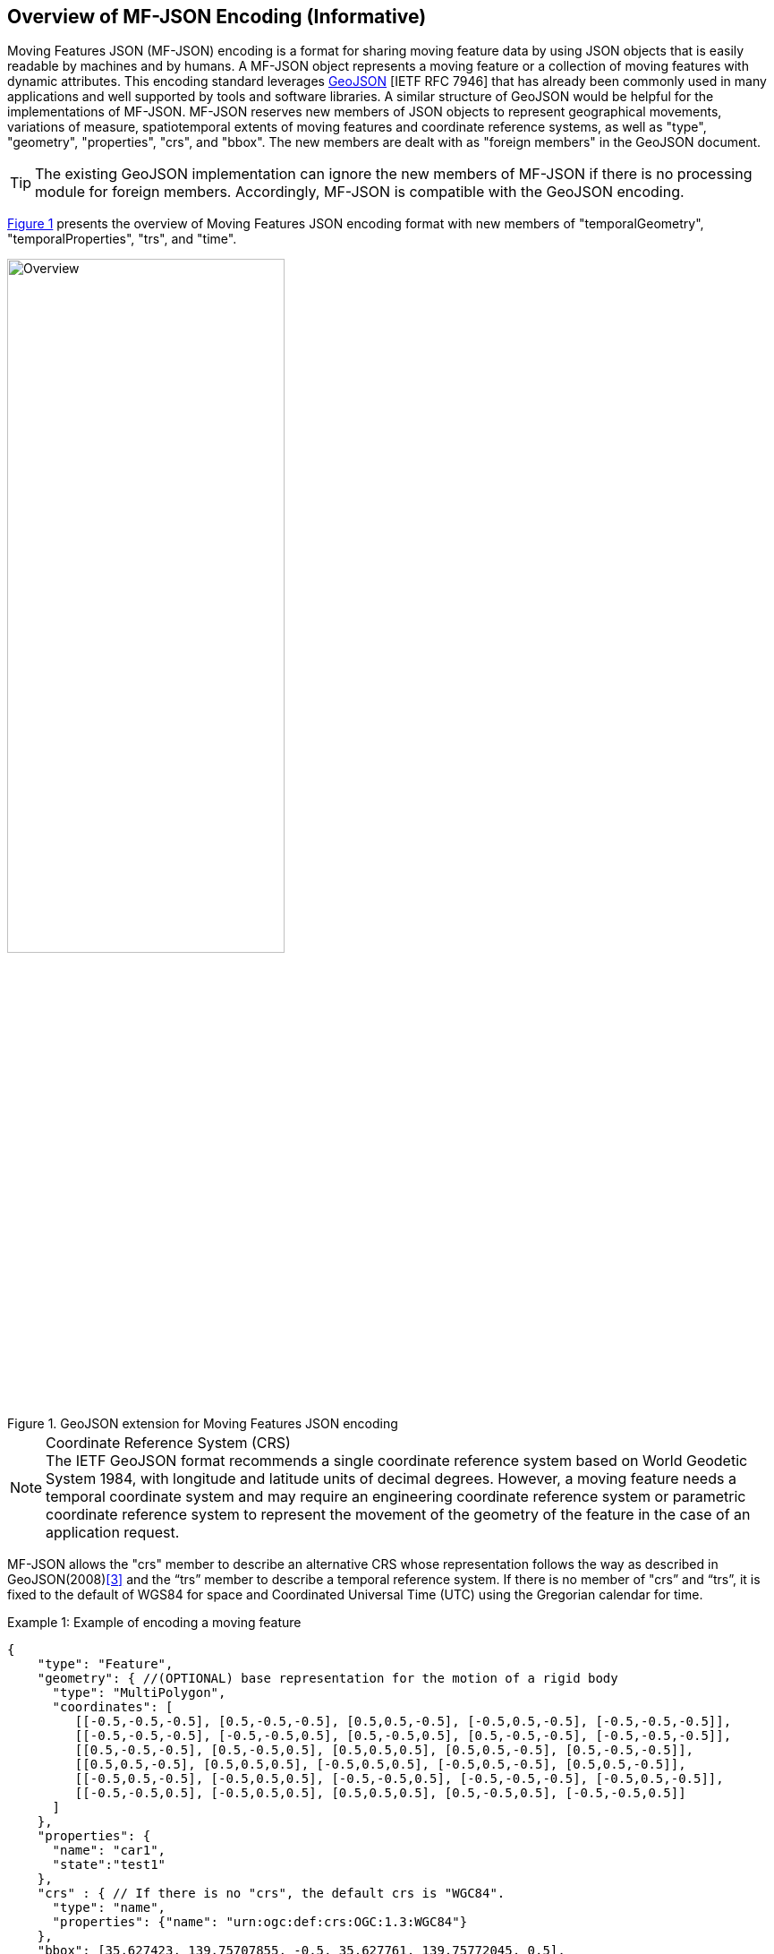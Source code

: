 == Overview of MF-JSON Encoding (Informative)

Moving Features JSON (MF-JSON) encoding is a format for sharing moving feature data by using JSON objects that is easily readable by machines and by humans.
A MF-JSON object represents a moving feature or a collection of moving features with dynamic attributes.
This encoding standard leverages https://www.ietf.org/rfc/rfc7946.txt[GeoJSON] [IETF RFC 7946]
that has already been commonly used in many applications and well supported by tools and software libraries.
A similar structure of GeoJSON would be helpful for the implementations of MF-JSON.
MF-JSON reserves new members of JSON objects to represent geographical movements, variations of measure,
spatiotemporal extents of moving features and coordinate reference systems, as well as "type", "geometry", "properties", "crs", and "bbox".
The new members are dealt with as "foreign members" in the GeoJSON document.

TIP: The existing GeoJSON implementation can ignore the new members of MF-JSON if there is no processing module for foreign members.
Accordingly, MF-JSON is compatible with the GeoJSON encoding.

<<mf-json>> presents the overview of Moving Features JSON encoding format with new members of "temporalGeometry", "temporalProperties", "trs", and "time".

[#mf-json,reftext='{figure-caption} {counter:figure-num}']
.GeoJSON extension for Moving Features JSON encoding
image::mf-json.png[Overview, pdfwidth=60%, width=60%, align="center"]
// image::mf-overview.png[Overview, pdfwidth=55%, width=55%, align="center"]

[NOTE]
.Coordinate Reference System (CRS)
The IETF GeoJSON format recommends a single coordinate reference system based on World Geodetic System 1984, with longitude and latitude units of decimal degrees.
However, a moving feature needs a temporal coordinate system and may require an engineering coordinate reference system or parametric coordinate reference system
to represent the movement of the geometry of the feature in the case of an application request.

MF-JSON allows the "crs" member to describe an alternative CRS whose representation follows the way as described in GeoJSON(2008)<<3>>
and the “trs” member to describe a temporal reference system.
If there is no member of "crs” and “trs”, it is fixed to the default of WGS84 for space and Coordinated Universal Time (UTC) using the Gregorian calendar for time.

[source, javascript]
.Example {counter:example-num}: Example of encoding a moving feature
{
    "type": "Feature",
    "geometry": { //(OPTIONAL) base representation for the motion of a rigid body
      "type": "MultiPolygon",
      "coordinates": [
         [[-0.5,-0.5,-0.5], [0.5,-0.5,-0.5], [0.5,0.5,-0.5], [-0.5,0.5,-0.5], [-0.5,-0.5,-0.5]],
         [[-0.5,-0.5,-0.5], [-0.5,-0.5,0.5], [0.5,-0.5,0.5], [0.5,-0.5,-0.5], [-0.5,-0.5,-0.5]],
         [[0.5,-0.5,-0.5], [0.5,-0.5,0.5], [0.5,0.5,0.5], [0.5,0.5,-0.5], [0.5,-0.5,-0.5]],
         [[0.5,0.5,-0.5], [0.5,0.5,0.5], [-0.5,0.5,0.5], [-0.5,0.5,-0.5], [0.5,0.5,-0.5]],
         [[-0.5,0.5,-0.5], [-0.5,0.5,0.5], [-0.5,-0.5,0.5], [-0.5,-0.5,-0.5], [-0.5,0.5,-0.5]],
         [[-0.5,-0.5,0.5], [-0.5,0.5,0.5], [0.5,0.5,0.5], [0.5,-0.5,0.5], [-0.5,-0.5,0.5]]
      ]
    },
    "properties": {
      "name": "car1",
      "state":"test1"
    },
    "crs" : { // If there is no "crs", the default crs is "WGC84".
      "type": "name",
      "properties": {"name": "urn:ogc:def:crs:OGC:1.3:WGC84"}
    },
    "bbox": [35.627423, 139.75707855, -0.5, 35.627761, 139.75772045, 0.5],
    "temporalGeometry": { //(REQUIRED) a one paremeter set of geometries
      "type": "MovingPoint",
      "datetimes": ["2011-07-14T22:01:01Z", "2011-07-14T22:01:02Z", "2011-07-14T22:01:03Z", "2011-07-14T22:01:04Z", "2011-07-14T22:01:05Z"],
      "coordinates": [ [35.627701, 139.757083, 0.0], [35.627701, 139.757399, 2.0], [35.627688, 139.757555, 4.0], [35.627596, 139.757651, 4.0], [35.627483, 139.757716, 4.0] ],
      "orientations": [
          [1.0, 0.0, 0.0, 0.0, 0.0, 1.0, 0.0, 0.0, 0.0, 0.0, 1.0, 0.0, 0.0, 0.0, 0.0, 1.0],  // same as original
          [0.996194698091746, 0.0, 0.0871557427476582, 0.0, 0.0, 1.0, 0.0, 0.0, -0.0871557427476582, 0.0, 0.996194698091746, 0.0, 0.0, 0.0, 0.0, 1.0],  // Pitch rotation angle: 355 degree
          [0.866025403784438, -0.5, 0.0, 0.0, 0.5, 0.866025403784438, 0.0, 0.0, 0.0, 0.0, 1.0, 0.0, 0.0, 0.0, 0.0, 1.0], // Yaw rotation angle: 330 degree
          [0.5, -0.866025403784439, 0.0, 0.0, 0.866025403784439, 0.5, 0.0, 0.0, 0.0, 0.0, 1.0, 0.0, 0.0, 0.0, 0.0, 1.0], // Yaw rotation angle: 300 degree
          [0.0, -1.0, 0.0, 0.0, 1.0, 0.0, 0.0, 0.0, 0.0, 0.0, 1.0, 0.0, 0.0, 0.0, 0.0, 1.0]  // // Yaw rotation angle: 270 degree
        ],
      "scales": [ [0.000012, 0.0000089, 1], [0.000012, 0.0000089, 1], [0.000012, 0.0000089, 1], [0.000012, 0.0000089, 1], [0.000012, 0.0000089, 1]],
      "interpolation": "Linear",
    },
    "temporalProperties": [  //(OPTIONAL) dynamic non-spatial attributes, extended from 'properties'
      { // a group of temporal properties that are measured at the same times
        "datetimes": ["2011-07-14T22:01:01Z", "2011-07-14T23:01:01Z", "2011-07-15T00:01:01Z"],
        "length": {
            "type": "measure",
            "form": "http://www.qudt.org/qudt/owl/1.0.0/quantity/Length", // a URI denoting a unit-of-measure
            "values": [1.0, 2.4, 1.0], // the array of values for "length", with the same number of elements as "datetimes"
            "interpolation": "Continuous",
            "description": "description1" //(OPTIONAL)
        },
        "message":{
            "type": "text", // a predefined unit for a string value
            "values": ["A", "B", "C"], // the array of values for "message", with the same number of elements as "datetimes"
            "interpolation": "Discontinuous",
            "description": "description2" //(OPTIONAL)
        }
      },{
        "datetimes" : ["2011-07-14T22:02:01Z", "2011-07-15T01:11:22Z"],
        "discharge" : {
            "type" : "measure",
            "form" : "m^3/s", // a symbol from UCUM
            "values" : [3.0, 4.0],
            "interpolation": "Minimum"
        }
      }
    ],
    "trs" : { // If there is no "trs", the default trs is "Gregorian".
      "type": "link",
      "properties": {
          "type": "ogcdef",
          "href": "http://www.opengis.net/def/uom/ISO-8601/0/Gregorian",
      }
    },
    "time": ["2011-07-14T22:01:01Z", "2011-07-15T01:11:22Z"]
}


The conceptual schema specified by https://www.iso.org/standard/41445.html[ISO 19141:2008] represents the motion
consisting of translation and/or rotation of a feature, but not including deformation of the feature.
The ISO conceptual schema is based on one-parameter geometry types based on two geometric objects as shown in <<mf-schema>>.
*MF_OneParamGeometry* is the type to describe a function latexmath:[f] from an interval latexmath:[t \in [a, b]] such that latexmath:[f(t)] is a geometry.
A leaf of a one parameter set of geometries is the geometry latexmath:[f(t)] at a particular value latexmath:[t] of the parameter.
*MF_Trajectory* describes a one-parameter geometry whose cross section is a point as a leaf.
*MF_TemporalGeometry* is a specialization of MF_OneParamGeometry in which the parameter is time as a multiple of a single unit of measure such as year, day, or second.
An instance of *MF_TemporalTrajectory* is a trajectory whose parameter is time.
The prism geometry of the moving feature is the set of points in the union of the leaf geometries (or the union of the temporal trajectories).
The *MF_PrismGeometry* type represents the movement of an object through geographic space without deformation, where the object's basic shape is immutable and may be translated or rotated over time.
*MF_RigidTemporalGeometry* specializes MF_PrismGeometry to describe the motion of a rigid body, especially for a 3D object.
In this document, two new types of *MF_OneParamMeasure* and *MF_TemporalMeasure* are added for representing a one parameter set of values, e.g., timeseries data of a thematic attribute of a feature.

[#mf-schema,reftext='{figure-caption} {counter:figure-num}']
.Components of the Moving Feature Package
image::mf-schema.png[Components, pdfwidth=95%, width=95%, align="center"]

This encoding specification addresses the representation of a temporal geometry including a temporal trajectory, a prism geometry, and a ridig temporal geometry.
Comparing to the https://www.iso.org/standard/41445.html[ISO 19141:2008] schema, MF-JSON can represent certain of deformation types of feature, such as shrink, expand, and change of the shape
with the same number of trajectories. Also, the ISO conceptual shcema for moving features only defines the geometry type to represent the movement, but not feature-level schema.
Geometry objects are not abstractions of real-world phenomena. For example, a "Moving Car" is an abstraction of a car that moves along a road in transporation applications and
a "Tsunami" is an abstraction of seismic sea waves generated by the displacement of water.
https://www.iso.org/standard/59193.html[ISO 19109:2015] supports features representing discrete objects with attributes having values which apply to the entire feature.
However, the attributes of feature types carry all static information of a feature. https://www.iso.org/standard/40121.html[ISO 19123:2005] allows the attribute value to vary,
depending upon the location within a feature, but does not support the assignment of attribute values to a geometry.
In order to describe an application schema for handling moving features, this document addes ParametericAttributeType to represent the attribute variation with a parameter attributes
as shown in <<mf-attribute>>.
[#mf-attribute,reftext='{figure-caption} {counter:figure-num}']
.Parametric attribute type of a feature
image::mf-attribute.png[Components, pdfwidth=90%, width=90%, align="center"]

For example, an application schema with MovingFeature type having two parametric attributes may be defined like <<mf-application>>.
The temporalGeometry attribute carries the changes of the position of the feature over time and temporalProperties contain feature attributes
which carry parametric vlaues over time. The next clause will describe how to represent and share the instances of this kind of application schema to handle the moving features by using JSON objects.
[#mf-application,reftext='{figure-caption} {counter:figure-num}']
.Example of an application schema for moving features
image::mf-application.png[Components, pdfwidth=75%, width=75%, align="center"]
